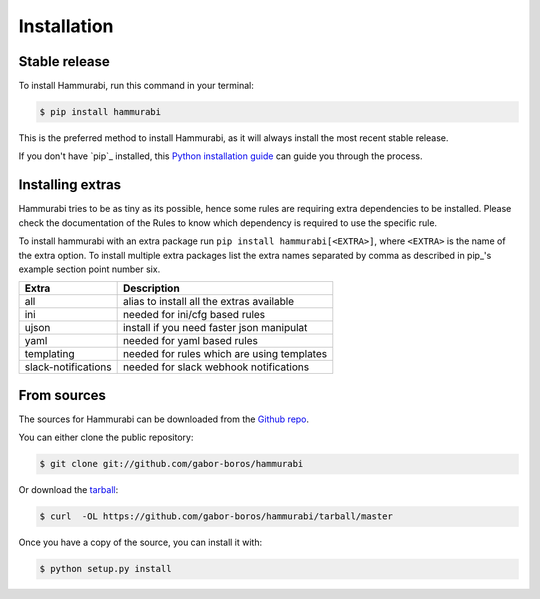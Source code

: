 .. highlight:: shell

============
Installation
============


Stable release
--------------

To install Hammurabi, run this command in your terminal:

.. code-block:: console

    $ pip install hammurabi

This is the preferred method to install Hammurabi, as it will always install
the most recent stable release.

If you don't have `pip`_ installed, this `Python installation guide`_ can guide
you through the process.

.. _pip: https://pip.pypa.io
.. _Python installation guide: http://docs.python-guide.org/en/latest/starting/installation/

Installing extras
-----------------

Hammurabi tries to be as tiny as its possible, hence some rules are requiring extra
dependencies to be installed. Please check the documentation of the Rules to know
which dependency is required to use the specific rule.

To install hammurabi with an extra package run ``pip install hammurabi[<EXTRA>]``,
where ``<EXTRA>`` is the name of the extra option. To install multiple extra packages
list the extra names separated by comma as described in pip_'s example section point
number six.

+---------------------+--------------------------------------------+
| Extra               | Description                                |
+=====================+============================================+
| all                 | alias to install all the extras available  |
+---------------------+--------------------------------------------+
| ini                 | needed for ini/cfg based rules             |
+---------------------+--------------------------------------------+
| ujson               | install if you need faster json manipulat  |
+---------------------+--------------------------------------------+
| yaml                | needed for yaml based rules                |
+---------------------+--------------------------------------------+
| templating          | needed for rules which are using templates |
+---------------------+--------------------------------------------+
| slack-notifications | needed for slack webhook notifications     |
+---------------------+--------------------------------------------+

.. _pip: https://pip.pypa.io/en/stable/reference/pip_install/#examples

From sources
------------

The sources for Hammurabi can be downloaded from the `Github repo`_.

You can either clone the public repository:

.. code-block:: console

    $ git clone git://github.com/gabor-boros/hammurabi

Or download the `tarball`_:

.. code-block:: console

    $ curl  -OL https://github.com/gabor-boros/hammurabi/tarball/master

Once you have a copy of the source, you can install it with:

.. code-block:: console

    $ python setup.py install


.. _Github repo: https://github.com/gabor-boros/hammurabi
.. _tarball: https://github.com/gabor-boros/hammurabi/tarball/master
